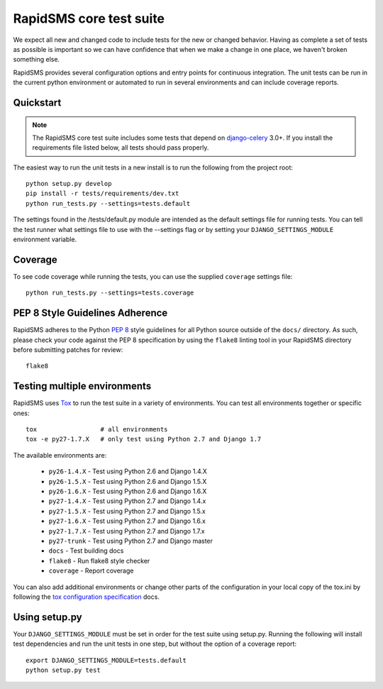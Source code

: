 .. _test_suite:

RapidSMS core test suite
========================

We expect all new and changed code to include tests for the new or changed
behavior. Having as complete a set of tests as possible is important so
we can have confidence that when we make a change in one place, we haven't
broken something else.

RapidSMS provides several configuration options and entry points for continuous
integration. The unit tests can be run in the current python environment or
automated to run in several environments and can include coverage reports.

Quickstart
----------

.. note::

    The RapidSMS core test suite includes some tests that depend on
    `django-celery`_ 3.0+. If you install the requirements file listed below,
    all tests should pass properly.

The easiest way to run the unit tests in a new install is to run the following
from the project root::

    python setup.py develop
    pip install -r tests/requirements/dev.txt
    python run_tests.py --settings=tests.default

The settings found in the /tests/default.py module are intended as the default
settings file for running tests. You can tell the test runner what settings
file to use with the --settings flag or by setting your
``DJANGO_SETTINGS_MODULE`` environment variable.

Coverage
--------

To see code coverage while running the tests, you can use the supplied
``coverage`` settings file::

    python run_tests.py --settings=tests.coverage

.. _pep-eight-adherence:

PEP 8 Style Guidelines Adherence
--------------------------------

RapidSMS adheres to the Python `PEP 8
<http://www.python.org/dev/peps/pep-0008/>`_ style guidelines for all Python
source outside of the ``docs/`` directory.  As such, please check your code
against the PEP 8 specification by using the ``flake8`` linting tool in your
RapidSMS directory before submitting patches for review::

    flake8

Testing multiple environments
-----------------------------

RapidSMS uses `Tox <http://tox.readthedocs.org/en/latest/index.html>`_ to run
the test suite in a variety of environments. You can test all environments
together or specific ones::

    tox                 # all environments
    tox -e py27-1.7.X   # only test using Python 2.7 and Django 1.7

The available environments are:

 * ``py26-1.4.X`` - Test using Python 2.6 and Django 1.4.X
 * ``py26-1.5.X`` - Test using Python 2.6 and Django 1.5.X
 * ``py26-1.6.X`` - Test using Python 2.6 and Django 1.6.X
 * ``py27-1.4.X`` - Test using Python 2.7 and Django 1.4.x
 * ``py27-1.5.X`` - Test using Python 2.7 and Django 1.5.x
 * ``py27-1.6.X`` - Test using Python 2.7 and Django 1.6.x
 * ``py27-1.7.X`` - Test using Python 2.7 and Django 1.7.x
 * ``py27-trunk`` - Test using Python 2.7 and Django master
 * ``docs`` - Test building docs
 * ``flake8`` - Run flake8 style checker
 * ``coverage`` - Report coverage

You can also add additional environments or change other parts of the
configuration in your local copy of the tox.ini by following the `tox
configuration specification
<http://tox.readthedocs.org/en/latest/config.html>`_ docs.

Using setup.py
--------------

Your ``DJANGO_SETTINGS_MODULE`` must be set in order for the test suite using
setup.py. Running the following will install test dependencies and run the unit
tests in one step, but without the option of a coverage report::

    export DJANGO_SETTINGS_MODULE=tests.default
    python setup.py test

.. _django-celery: http://pypi.python.org/pypi/django-celery
